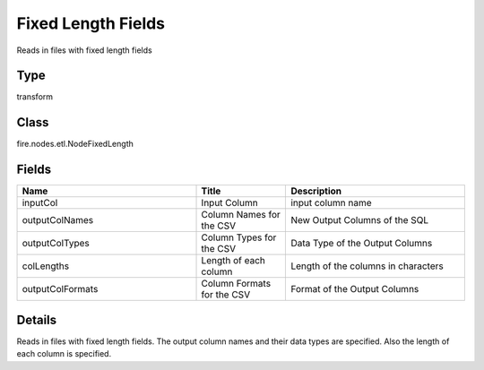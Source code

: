 Fixed Length Fields
=========== 

Reads in files with fixed length fields

Type
--------- 

transform

Class
--------- 

fire.nodes.etl.NodeFixedLength

Fields
--------- 

.. list-table::
      :widths: 10 5 10
      :header-rows: 1

      * - Name
        - Title
        - Description
      * - inputCol
        - Input Column
        - input column name
      * - outputColNames
        - Column Names for the CSV
        - New Output Columns of the SQL
      * - outputColTypes
        - Column Types for the CSV
        - Data Type of the Output Columns
      * - colLengths
        - Length of each column
        - Length of the columns in characters
      * - outputColFormats
        - Column Formats for the CSV
        - Format of the Output Columns


Details
-------


Reads in files with fixed length fields. The output column names and their data types are specified. Also the length of each column is specified.


